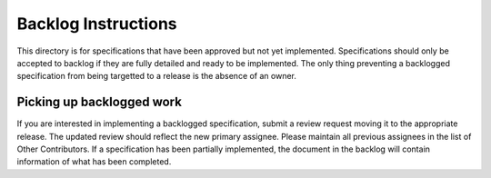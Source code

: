 ====================
Backlog Instructions
====================

This directory is for specifications that have been approved but not yet
implemented. Specifications should only be accepted to backlog if they are
fully detailed and ready to be implemented. The only thing preventing a
backlogged specification from being targetted to a release is the absence of an
owner.

Picking up backlogged work
==========================

If you are interested in implementing a backlogged specification, submit a
review request moving it to the appropriate release. The updated review should
reflect the new primary assignee. Please maintain all previous assignees in the
list of Other Contributors. If a specification has been partially implemented,
the document in the backlog will contain information of what has been
completed.
